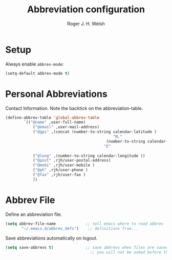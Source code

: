 #+TITLE: Abbreviation configuration
#+AUTHOR: Roger J. H. Welsh
#+EMAIL: rjhwelsh@gmail.com
#+PROPERTY: header-args    :results silent
#+STARTUP: content

* Setup
Always enable =abbrev-mode=:
#+BEGIN_SRC emacs-lisp
  (setq-default abbrev-mode t)
#+END_SRC
* Personal Abbreviations
 Contact Information.
 Note the backtick on the abbreviation-table.
 #+BEGIN_SRC emacs-lisp
	 (define-abbrev-table 'global-abbrev-table
			 `(("@name" ,user-full-name)
				 ("@email" ,user-mail-address)
				 ("@gps" ,(concat (number-to-string calendar-latitude )
													"N,"
												 (number-to-string calendar-longitude )
											    "E"
																					 ))
				 ("@long" ,(number-to-string calendar-longitude ))
				 ("@post" ,rjh/user-postal-address)
				 ("@mobi" ,rjh/user-mobile )
				 ("@ph" ,rjh/user-phone )
				 ("@fax" ,rjh/user-fax )
				 ))
 #+END_SRC

* Abbrev File
Define an abbreviation file.
#+BEGIN_SRC emacs-lisp
 (setq abbrev-file-name             ;; tell emacs where to read abbrev
        "~/.emacs.d/abbrev_defs")    ;; definitions from...
#+END_SRC

Save abbreviations automatically on logout.
#+BEGIN_SRC emacs-lisp
(setq save-abbrevs t)              ;; save abbrevs when files are saved
                                     ;; you will not be asked before the abbreviations are saved
#+END_SRC
